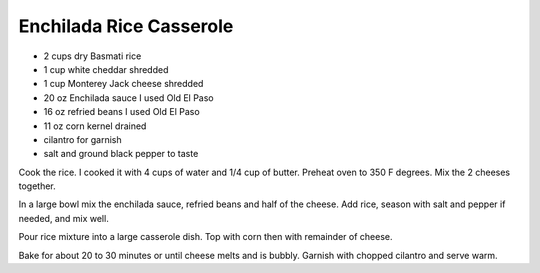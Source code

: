 Enchilada Rice Casserole
------------------------

* 2 cups dry Basmati rice
* 1 cup white cheddar shredded
* 1 cup Monterey Jack cheese shredded
* 20 oz Enchilada sauce I used Old El Paso
* 16 oz refried beans I used Old El Paso
* 11 oz corn kernel drained
* cilantro for garnish
* salt and ground black pepper to taste

Cook the rice. I cooked it with 4 cups of water and 1/4 cup of butter.
Preheat oven to 350 F degrees.
Mix the 2 cheeses together.

In a large bowl mix the enchilada sauce, refried beans and half of the
cheese. Add rice, season with salt and pepper if needed, and mix well.

Pour rice mixture into a large casserole dish. Top with corn then with
remainder of cheese.

Bake for about 20 to 30 minutes or until cheese melts and is bubbly.
Garnish with chopped cilantro and serve warm.
